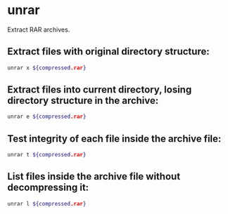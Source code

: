 * unrar

Extract RAR archives.

** Extract files with original directory structure:

#+BEGIN_SRC sh
  unrar x ${compressed.rar}
#+END_SRC

** Extract files into current directory, losing directory structure in the archive:

#+BEGIN_SRC sh
  unrar e ${compressed.rar}
#+END_SRC

** Test integrity of each file inside the archive file:

#+BEGIN_SRC sh
  unrar t ${compressed.rar}
#+END_SRC

** List files inside the archive file without decompressing it:

#+BEGIN_SRC sh
  unrar l ${compressed.rar}
#+END_SRC
